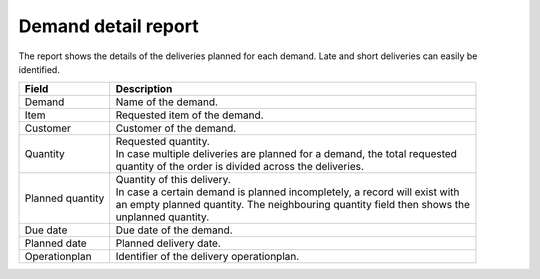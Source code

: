 ====================
Demand detail report
====================

The report shows the details of the deliveries planned for each demand. Late and short
deliveries can easily be identified.

================= ==============================================================================
Field             Description
================= ==============================================================================
Demand            Name of the demand.
Item              Requested item of the demand.
Customer          Customer of the demand.
Quantity          | Requested quantity.
                  | In case multiple deliveries are planned for a demand, the total requested
                  | quantity of the order is divided across the deliveries.
Planned quantity  | Quantity of this delivery.
                  | In case a certain demand is planned incompletely, a record will exist with
                  | an empty planned quantity. The neighbouring quantity field then shows the
                  | unplanned quantity.
Due date          Due date of the demand.
Planned date      Planned delivery date.
Operationplan     Identifier of the delivery operationplan.
================= ==============================================================================

.. image:: ../_images/demand-detail-report.png
   :alt: Demand detail report
